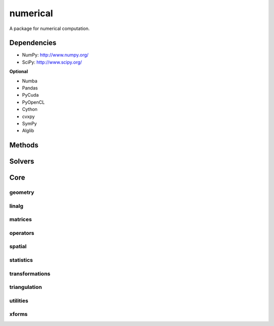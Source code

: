 .. _compas.numerical:

********************************************************************************
numerical
********************************************************************************

.. module:: compas.numerical

A package for numerical computation.


Dependencies
============

* NumPy: http://www.numpy.org/ 
* SciPy: http://www.scipy.org/

**Optional**

* Numba
* Pandas
* PyCuda
* PyOpenCL
* Cython
* cvxpy
* SymPy
* Alglib


Methods
=======

.. autosummary::
    :toctree: generated/

    dr
    drx
    fd


Solvers
=======

.. autosummary::
    :toctree: generated/

    descent
    devo
    GA
    lma
    mma
    MOGA


Core
====

geometry
--------

.. autosummary::
    :toctree: generated/

    scalarfield_contours
    plot_scalarfield_contours


linalg
------

.. autosummary::
    :toctree: generated/

    nullspace
    rank
    dof
    pivots
    nonpivots
    rref
    chofactor
    lufactorized
    normrow
    normalizerow
    rot90
    solve_with_known
    spsolve_with_known


matrices
--------

.. autosummary::
    :toctree: generated/

    adjacency_matrix
    degree_matrix
    connectivity_matrix
    laplacian_matrix
    face_matrix
    mass_matrix
    stiffness_matrix
    equilibrium_matrix


operators
---------

.. autosummary::
    :toctree: generated/

    grad
    div
    curl


spatial
-------

.. autosummary::
    :toctree: generated/

    closest_points_points
    project_points_heightfield
    iterative_closest_point
    bounding_box_xy
    bounding_box


statistics
----------

.. autosummary::
    :toctree: generated/

    principal_components


transformations
---------------

.. autosummary::
    :toctree: generated/


triangulation
-------------

.. autosummary::
    :toctree: generated/


utilities
---------

.. autosummary::
    :toctree: generated/

    set_array_print_precision
    unset_array_print_precision


xforms
------

.. autosummary::
    :toctree: generated/

    translation_matrix
    rotation_matrix
    random_rotation_matrix
    scale_matrix
    projection_matrix

